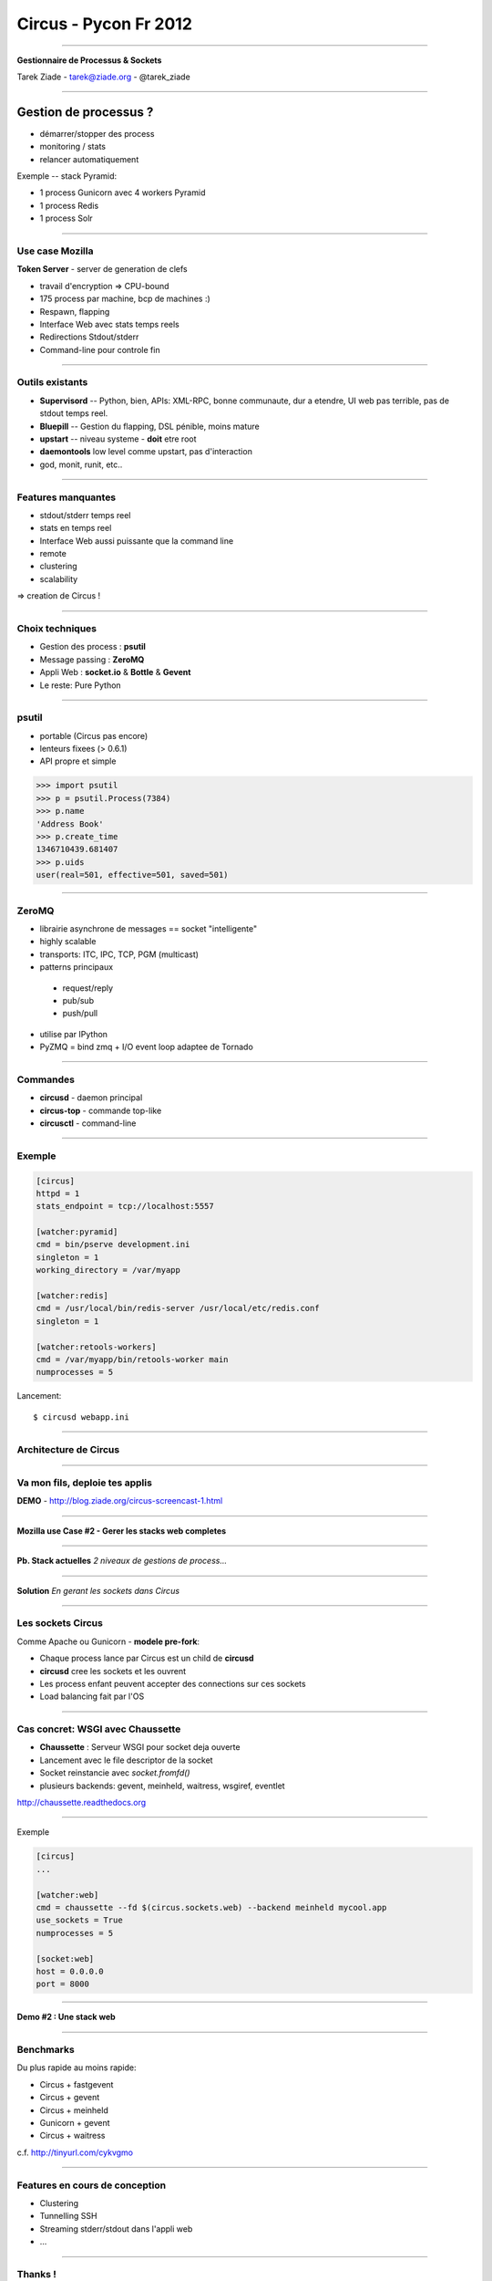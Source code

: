 ++++++++++++++++++++++
Circus - Pycon Fr 2012
++++++++++++++++++++++

----

.. image:: circus-medium.png

.. image:: diversite.jpg

.. class:: center

    **Gestionnaire de Processus & Sockets**

    Tarek Ziade - tarek@ziade.org - @tarek_ziade


----

Gestion de processus ?
----------------------

- démarrer/stopper des process
- monitoring / stats
- relancer automatiquement


Exemple -- stack Pyramid:

- 1 process Gunicorn avec 4 workers Pyramid
- 1 process Redis
- 1 process Solr

----

Use case Mozilla
================

**Token Server** - server de generation de clefs

- travail d'encryption => CPU-bound
- 175 process par machine, bcp de machines :)
- Respawn, flapping
- Interface Web avec stats temps reels
- Redirections Stdout/stderr
- Command-line pour controle fin


----

Outils existants
================

- **Supervisord** -- Python, bien, APIs: XML-RPC, bonne communaute,
  dur a etendre, UI web pas terrible, pas de stdout temps reel.

- **Bluepill** -- Gestion du flapping, DSL pénible, moins mature

- **upstart** -- niveau systeme - **doit** etre root

- **daemontools** low level comme upstart, pas d'interaction

- god, monit, runit, etc..

----

Features manquantes
===================

- stdout/stderr temps reel
- stats en temps reel
- Interface Web aussi puissante que la command line
- remote
- clustering
- scalability


=> creation de Circus !

----

Choix techniques
================

- Gestion des process : **psutil**
- Message passing : **ZeroMQ**
- Appli Web : **socket.io** & **Bottle** & **Gevent**
- Le reste: Pure Python

----

psutil
======

- portable (Circus pas encore)
- lenteurs fixees (> 0.6.1)
- API propre et simple


.. code-block:: python

   >>> import psutil
   >>> p = psutil.Process(7384)
   >>> p.name
   'Address Book'
   >>> p.create_time
   1346710439.681407
   >>> p.uids
   user(real=501, effective=501, saved=501)


----


ZeroMQ
======

- librairie asynchrone de messages == socket "intelligente"
- highly scalable
- transports: ITC, IPC, TCP, PGM (multicast)
- patterns principaux

 - request/reply
 - pub/sub
 - push/pull

- utilise par IPython
- PyZMQ = bind zmq + I/O event loop adaptee de Tornado


----



Commandes
=========

- **circusd** - daemon principal
- **circus-top** - commande top-like
- **circusctl** - command-line

----


Exemple
=======

.. code-block:: ini

    [circus]
    httpd = 1
    stats_endpoint = tcp://localhost:5557

    [watcher:pyramid]
    cmd = bin/pserve development.ini
    singleton = 1
    working_directory = /var/myapp

    [watcher:redis]
    cmd = /usr/local/bin/redis-server /usr/local/etc/redis.conf
    singleton = 1

    [watcher:retools-workers]
    cmd = /var/myapp/bin/retools-worker main
    numprocesses = 5

Lancement::

  $ circusd webapp.ini


----

Architecture de Circus
======================

.. image:: circus-architecture.png


----

Va mon fils, deploie tes applis
===============================


.. image:: devops.jpg


**DEMO** - http://blog.ziade.org/circus-screencast-1.html


----

**Mozilla use Case #2 - Gerer les stacks web completes**

----

**Pb. Stack actuelles** *2 niveaux de gestions de process...*

.. image:: classical-stack.png

----

**Solution** *En gerant les sockets dans Circus*

.. image:: circus-stack.png


----

Les sockets Circus
==================

Comme Apache ou Gunicorn - **modele pre-fork**:

- Chaque process lance par Circus est un child de **circusd**
- **circusd** cree les sockets et les ouvrent
- Les process enfant peuvent accepter des connections sur ces sockets
- Load balancing fait par l'OS


----

Cas concret: WSGI avec Chaussette
=================================

- **Chaussette** : Serveur WSGI pour socket deja ouverte
- Lancement avec le file descriptor de la socket
- Socket reinstancie avec *socket.fromfd()*
- plusieurs backends: gevent, meinheld, waitress, wsgiref, eventlet

http://chaussette.readthedocs.org

----

Exemple

.. code-block:: ini

    [circus]
    ...

    [watcher:web]
    cmd = chaussette --fd $(circus.sockets.web) --backend meinheld mycool.app
    use_sockets = True
    numprocesses = 5

    [socket:web]
    host = 0.0.0.0
    port = 8000


----

**Demo #2 : Une stack web**

----

Benchmarks
==========

Du plus rapide au moins rapide:

- Circus + fastgevent
- Circus + gevent
- Circus + meinheld
- Gunicorn + gevent
- Circus + waitress

c.f. http://tinyurl.com/cykvgmo

----

Features en cours de conception
===============================

- Clustering
- Tunnelling SSH
- Streaming stderr/stdout dans l'appli web
- ...

----

Thanks !
========

Questions ?

- Docs: http://circus.io
- IRC: #mozilla-circus sur Freenode
- ML : http://tech.groups.yahoo.com/group/circus-dev/





